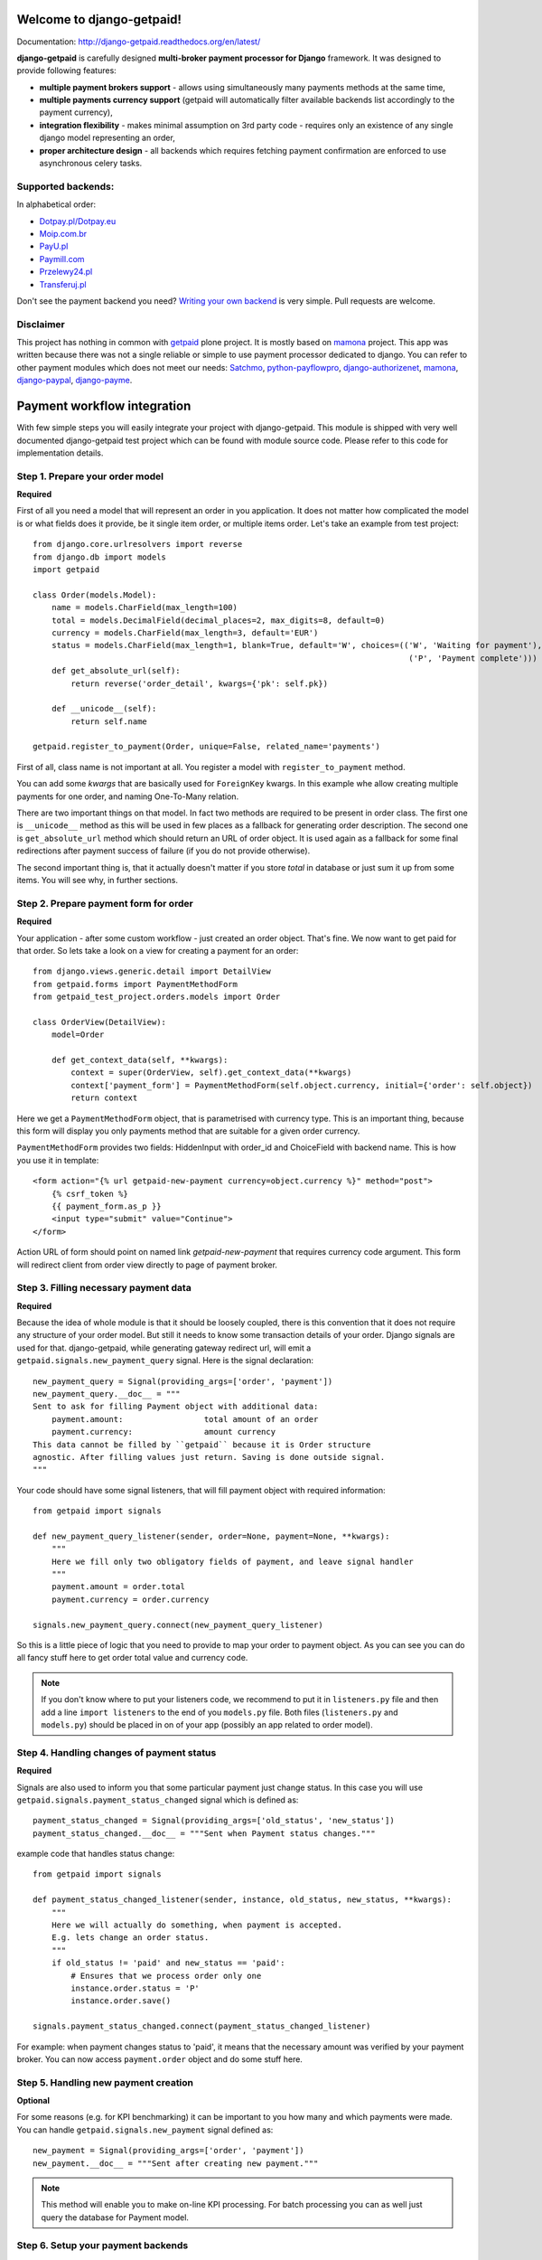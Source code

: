 Welcome to django-getpaid!
============================

.. image:: https://travis-ci.org/cypreess/django-getpaid.png?branch=master
Documentation: http://django-getpaid.readthedocs.org/en/latest/

**django-getpaid** is carefully designed **multi-broker payment processor for Django** framework. It was designed
to provide following features:

* **multiple payment brokers support** - allows using simultaneously many payments methods at the same time,
* **multiple payments currency support** (getpaid will automatically filter available backends list accordingly to the payment currency),
* **integration flexibility**  -  makes minimal assumption on 3rd party code - requires only an existence of any single django model representing an order,
* **proper architecture design** - all backends which requires fetching payment confirmation are enforced to use asynchronous celery tasks.


Supported backends:
-------------------

In alphabetical order:

* `Dotpay.pl/Dotpay.eu <http://dotpay.eu>`_
* `Moip.com.br <http://moip.com.br>`_
* `PayU.pl <http://payu.pl>`_
* `Paymill.com <http://paymill.com>`_
* `Przelewy24.pl <http://www.przelewy24.pl/>`_
* `Transferuj.pl <http://transferuj.pl>`_

Don't see the payment backend you need? `Writing your own backend <https://django-getpaid.readthedocs.org/en/latest/custom_backends.html>`_ is very simple. Pull requests are welcome.

Disclaimer
----------
This project has nothing in common with `getpaid <http://code.google.com/p/getpaid/>`_ plone project.
It is mostly based on `mamona <https://github.com/emesik/mamona>`_ project.
This app was written because there was not a single reliable or simple to use payment processor dedicated to django.
You can refer to other payment modules which does not meet our needs:
`Satchmo <http://satchmoproject.sadba.org/docs/dev/>`_,
`python-payflowpro <https://github.com/bkeating/python-payflowpro/>`_,
`django-authorizenet <https://github.com/zen4ever/django-authorizenet>`_,
`mamona <https://github.com/emesik/mamona>`_,
`django-paypal <https://github.com/johnboxall/django-paypal>`_,
`django-payme <https://github.com/bradleyayers/django-payme/>`_.



Payment workflow integration
============================

With few simple steps you will easily integrate your project with django-getpaid. This module is shipped with
very well documented django-getpaid test project which can be found with module source code. Please refer to this
code for implementation details.

Step 1. Prepare your order model
--------------------------------

**Required**

First of all you need a model that will represent an order in you application. It does not matter how
complicated the model is or what fields does it provide, be it single item order, or multiple items order.
Let's take an example from test project::

    from django.core.urlresolvers import reverse
    from django.db import models
    import getpaid

    class Order(models.Model):
        name = models.CharField(max_length=100)
        total = models.DecimalField(decimal_places=2, max_digits=8, default=0)
        currency = models.CharField(max_length=3, default='EUR')
        status = models.CharField(max_length=1, blank=True, default='W', choices=(('W', 'Waiting for payment'),
                                                                                   ('P', 'Payment complete')))
        def get_absolute_url(self):
            return reverse('order_detail', kwargs={'pk': self.pk})

        def __unicode__(self):
            return self.name

    getpaid.register_to_payment(Order, unique=False, related_name='payments')


First of all, class name is not important at all. You register a model with ``register_to_payment`` method.

You can add some `kwargs` that are basically used for ``ForeignKey`` kwargs. In this example whe allow creating multiple payments for one order, and naming One-To-Many relation.

There are two important things on that model. In fact two methods are required to be present in order class.
The first one is ``__unicode__`` method as this will be used in few places as a fallback for generating
order description. The second one is ``get_absolute_url`` method which should return an URL of order object.
It is used again as a fallback for some final redirections after payment success of failure (if you do not provide otherwise).

The second important thing is, that it actually doesn't matter if you store `total` in database or just sum it up from some items.
You will see why, in further sections.


Step 2. Prepare payment form for order
--------------------------------------

**Required**

Your application - after some custom workflow - just created an order object. That's fine.
We now want to get paid for that order. So lets take a look on a view for creating a payment for an order::

    from django.views.generic.detail import DetailView
    from getpaid.forms import PaymentMethodForm
    from getpaid_test_project.orders.models import Order

    class OrderView(DetailView):
        model=Order

        def get_context_data(self, **kwargs):
            context = super(OrderView, self).get_context_data(**kwargs)
            context['payment_form'] = PaymentMethodForm(self.object.currency, initial={'order': self.object})
            return context


Here we get a ``PaymentMethodForm`` object, that is parametrised with currency type.
This is an important thing, because this form will display you only payments method that are suitable
for a given order currency.

``PaymentMethodForm`` provides two fields: HiddenInput with order_id and ChoiceField with backend name. This is how you use it in template::

    <form action="{% url getpaid-new-payment currency=object.currency %}" method="post">
        {% csrf_token %}
        {{ payment_form.as_p }}
        <input type="submit" value="Continue">
    </form>


Action URL of form should point on named link  `getpaid-new-payment` that requires currency code argument.
This form will redirect client from order view directly to page of payment broker.

Step 3. Filling necessary payment data
--------------------------------------

**Required**

Because the idea of whole module is that it should be loosely coupled, there is this convention that it does
not require any structure of your order model. But still it needs to know some transaction details of your order.
Django signals are used for that. django-getpaid, while generating gateway redirect url, will emit
a ``getpaid.signals.new_payment_query`` signal. Here is the signal declaration::

    new_payment_query = Signal(providing_args=['order', 'payment'])
    new_payment_query.__doc__ = """
    Sent to ask for filling Payment object with additional data:
        payment.amount:			total amount of an order
        payment.currency:		amount currency
    This data cannot be filled by ``getpaid`` because it is Order structure
    agnostic. After filling values just return. Saving is done outside signal.
    """

Your code should have some signal listeners, that will fill payment object with required information::

    from getpaid import signals

    def new_payment_query_listener(sender, order=None, payment=None, **kwargs):
        """
        Here we fill only two obligatory fields of payment, and leave signal handler
        """
        payment.amount = order.total
        payment.currency = order.currency

    signals.new_payment_query.connect(new_payment_query_listener)


So this is a little piece of logic that you need to provide to map your order to payment object.
As you can see you can do all fancy stuff here to get order total value and currency code.

.. note::

    If you don't know where to put your listeners code, we recommend to put it in ``listeners.py`` file
    and then add a line ``import listeners`` to the end of you ``models.py`` file. Both files
    (``listeners.py`` and ``models.py``) should be placed in on of your app (possibly an app related to order model).

Step 4. Handling changes of payment status
------------------------------------------

**Required**

Signals are also used to inform you that some particular payment just change status. In this case you will
use ``getpaid.signals.payment_status_changed`` signal which is defined as::

    payment_status_changed = Signal(providing_args=['old_status', 'new_status'])
    payment_status_changed.__doc__ = """Sent when Payment status changes."""

example code that handles status change::

    from getpaid import signals

    def payment_status_changed_listener(sender, instance, old_status, new_status, **kwargs):
        """
        Here we will actually do something, when payment is accepted.
        E.g. lets change an order status.
        """
        if old_status != 'paid' and new_status == 'paid':
            # Ensures that we process order only one
            instance.order.status = 'P'
            instance.order.save()

    signals.payment_status_changed.connect(payment_status_changed_listener)

For example: when payment changes status to 'paid', it means that the necessary amount was verified
by your payment broker. You can now access ``payment.order`` object and do some stuff here.

Step 5. Handling new payment creation
-----------------------------

**Optional**

For some reasons (e.g. for KPI benchmarking) it can be important to you how many and which payments were made.
You can handle ``getpaid.signals.new_payment`` signal defined as::

    new_payment = Signal(providing_args=['order', 'payment'])
    new_payment.__doc__ = """Sent after creating new payment."""


.. note::

    This method will enable you to make on-line KPI processing. For batch processing you can as well just query
    the database for Payment model.

Step 6. Setup your payment backends
---------------------------

**Required**

Please be sure to read carefully  `Backends <https://django-getpaid.readthedocs.org/en/latest/backends.html>`_ section for information on how to configure particular backends.
They will probably not work out of the box without providing some account keys or other credentials.
